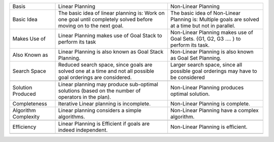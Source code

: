 +------------------------+---------------------------------------------------------------------------------------------------------------------+------------------------------------------------------------------------------------------------------+
| Basis                  | Linear Planning                                                                                                     | Non-Linear Planning                                                                                  |
+------------------------+---------------------------------------------------------------------------------------------------------------------+------------------------------------------------------------------------------------------------------+
| Basic Idea             | The basic idea of linear planning is: Work on one goal until completely solved before moving on to the next goal.   | The basic idea of Non-Linear Planning is: Multiple goals are solved at a time but not in parallel.   |
+------------------------+---------------------------------------------------------------------------------------------------------------------+------------------------------------------------------------------------------------------------------+
| Makes Use of           | Linear Planning makes use of Goal Stack to perform its task                                                         | Non-Linear Planning makes use of Goal Sets. {G1, G2, G3 …. } to perform its task.                    |
|                        |                                                                                                                     |                                                                                                      |
+------------------------+---------------------------------------------------------------------------------------------------------------------+------------------------------------------------------------------------------------------------------+
| Also Known as          | Linear Planning is also known as Goal Stack Planning.                                                               | Non-Linear Planning is also known as Goal Set Planning.                                              |
|                        |                                                                                                                     |                                                                                                      |
+------------------------+---------------------------------------------------------------------------------------------------------------------+------------------------------------------------------------------------------------------------------+
| Search Space           | Reduced search space, since goals are solved one at a time and not all possible goal orderings are considered.      | Larger search space, since all possible goal orderings may have to be considered                     |
|                        |                                                                                                                     |                                                                                                      |
+------------------------+---------------------------------------------------------------------------------------------------------------------+------------------------------------------------------------------------------------------------------+
|                        |                                                                                                                     |                                                                                                      |
+------------------------+---------------------------------------------------------------------------------------------------------------------+------------------------------------------------------------------------------------------------------+
| Solution Produced      | Linear planning may produce sub-optimal solutions (based on the number of operators in the plan).                   | Non-Linear Planning produces optimal solution.                                                       |
|                        |                                                                                                                     |                                                                                                      |
+------------------------+---------------------------------------------------------------------------------------------------------------------+------------------------------------------------------------------------------------------------------+
| Completeness           | Iterative Linear planning is incomplete.                                                                            | Non-Linear Planning is complete.                                                                     |
+------------------------+---------------------------------------------------------------------------------------------------------------------+------------------------------------------------------------------------------------------------------+
| Algorithm Complexity   | Linear planning considers a simple algorithms.                                                                      | Non-Linear Planning have a complex algorithm.                                                        |
+------------------------+---------------------------------------------------------------------------------------------------------------------+------------------------------------------------------------------------------------------------------+
+------------------------+---------------------------------------------------------------------------------------------------------------------+------------------------------------------------------------------------------------------------------+
| Efficiency             | Linear Planning is Efficient if goals are indeed independent.                                                       | Non-Linear Planning is efficient.                                                                    |
+------------------------+---------------------------------------------------------------------------------------------------------------------+------------------------------------------------------------------------------------------------------+
+------------------------+---------------------------------------------------------------------------------------------------------------------+------------------------------------------------------------------------------------------------------+


